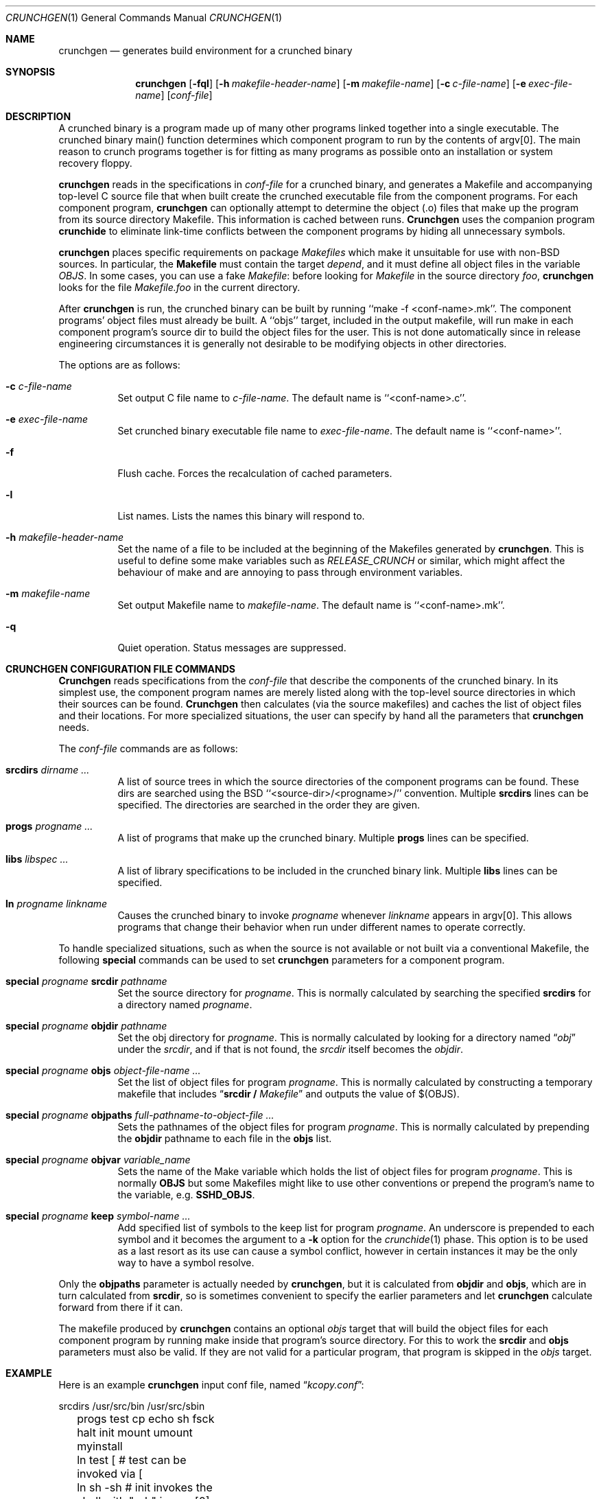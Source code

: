 .\"
.\" Copyright (c) 1994 University of Maryland
.\" All Rights Reserved.
.\"
.\" Permission to use, copy, modify, distribute, and sell this software and its
.\" documentation for any purpose is hereby granted without fee, provided that
.\" the above copyright notice appear in all copies and that both that
.\" copyright notice and this permission notice appear in supporting
.\" documentation, and that the name of U.M. not be used in advertising or
.\" publicity pertaining to distribution of the software without specific,
.\" written prior permission.  U.M. makes no representations about the
.\" suitability of this software for any purpose.  It is provided "as is"
.\" without express or implied warranty.
.\"
.\" U.M. DISCLAIMS ALL WARRANTIES WITH REGARD TO THIS SOFTWARE, INCLUDING ALL
.\" IMPLIED WARRANTIES OF MERCHANTABILITY AND FITNESS, IN NO EVENT SHALL U.M.
.\" BE LIABLE FOR ANY SPECIAL, INDIRECT OR CONSEQUENTIAL DAMAGES OR ANY DAMAGES
.\" WHATSOEVER RESULTING FROM LOSS OF USE, DATA OR PROFITS, WHETHER IN AN
.\" ACTION OF CONTRACT, NEGLIGENCE OR OTHER TORTIOUS ACTION, ARISING OUT OF OR
.\" IN CONNECTION WITH THE USE OR PERFORMANCE OF THIS SOFTWARE.
.\"
.\" Author: James da Silva, Systems Design and Analysis Group
.\"			   Computer Science Department
.\"			   University of Maryland at College Park
.\" $FreeBSD$
.\"
.Dd September 29, 1997
.Dt CRUNCHGEN 1
.Os BSD 4
.Sh NAME
.Nm \&crunchgen
.Nd generates build environment for a crunched binary
.Sh SYNOPSIS
.Nm \&crunchgen
.Op Fl fql
.Op Fl h Ar makefile-header-name
.Op Fl m Ar makefile-name
.Op Fl c Ar c-file-name
.Op Fl e Ar exec-file-name
.Op Ar conf-file
.Sh DESCRIPTION

A crunched binary is a program made up of many other programs linked
together into a single executable.  The crunched binary main()
function determines which component program to run by the contents of
argv[0].  The main reason to crunch programs together is for fitting
as many programs as possible onto an installation or system recovery
floppy.

.Pp
.Nm
reads in the specifications in
.Ar conf-file
for a crunched binary, and generates a Makefile and accompanying
top-level C source file that when built create the crunched executable
file from the component programs.  For each component program, 
.Nm crunchgen
can optionally attempt to determine the object (.o) files that make up
the program from its source directory Makefile.  This information is
cached between runs.
.Nm Crunchgen
uses the companion program
.Nm crunchide
to eliminate link-time conflicts between the component programs by
hiding all unnecessary symbols.

.Pp
.Nm 
places specific requirements on package
.Pa Makefiles
which make it unsuitable for use with non-BSD sources.  In particular, the
.Nm Makefile
must contain the target
.Ar depend ,
and it must define all object files in the variable
.Ar OBJS .
In some cases, you can use a fake
.Pa Makefile :
before looking for
.Pa Makefile
in the source directory
.Pa foo ,
.Nm
looks for the file
.Pa Makefile.foo
in the current directory.

.Pp
After
.Nm
is run, the crunched binary can be built by running ``make -f
<conf-name>.mk''.  The component programs' object files must already
be built.  A ``objs'' target, included in the output makefile, will
run make in each component program's source dir to build the object
files for the user.  This is not done automatically since in release
engineering circumstances it is generally not desirable to be
modifying objects in other directories.

.Pp
The options are as follows:
.Bl -tag -width indent
.It Fl c Ar c-file-name
Set output C file name to
.Ar c-file-name .
The default name is ``<conf-name>.c''.
.It Fl e Ar exec-file-name
Set crunched binary executable file name to
.Ar exec-file-name .
The default name is ``<conf-name>''.
.It Fl f
Flush cache.  Forces the recalculation of cached parameters.
.It Fl l
List names.  Lists the names this binary will respond to.
.It Fl h Ar makefile-header-name
Set the name of a file to be included at the beginning of the
Makefiles generated by
.Nm crunchgen .
This is useful to define some make variables such as
.Ar RELEASE_CRUNCH
or similar, which might affect the behaviour of make and
are annoying to pass through environment variables.
.It Fl m Ar makefile-name
Set output Makefile name to
.Ar makefile-name .
The default name is ``<conf-name>.mk''.
.It Fl q
Quiet operation.  Status messages are suppressed.
.El
.Sh CRUNCHGEN CONFIGURATION FILE COMMANDS

.Nm Crunchgen
reads specifications from the 
.Ar conf-file
that describe the components of the crunched binary.  In its simplest
use, the component program names are merely listed along with the
top-level source directories in which their sources can be found.
.Nm Crunchgen
then calculates (via the source makefiles) and caches the
list of object files and their locations.  For more specialized
situations, the user can specify by hand all the parameters that 
.Nm
needs.
.Pp
The
.Ar conf-file
commands are as follows:
.Bl -tag -width indent
.It Nm srcdirs Ar dirname ...
A list of source trees in which the source directories of the
component programs can be found.  These dirs are searched using the
BSD ``<source-dir>/<progname>/'' convention.  Multiple 
.Nm srcdirs
lines can be specified.  The directories are searched in the order
they are given.
.It Nm progs Ar progname ...
A list of programs that make up the crunched binary.  Multiple
.Nm progs
lines can be specified.
.It Nm libs Ar libspec ...
A list of library specifications to be included in the crunched binary link.
Multiple
.Nm libs
lines can be specified.
.It Nm ln Ar progname linkname
Causes the crunched binary to invoke
.Ar progname
whenever
.Ar linkname
appears in argv[0].  This allows programs that change their behavior when
run under different names to operate correctly. 
.El

To handle specialized situations, such as when the source is not
available or not built via a conventional Makefile, the following
.Nm special
commands can be used to set 
.Nm
parameters for a component program.
.Bl -tag -width indent
.It Nm special Ar progname Nm srcdir Ar pathname
Set the source directory for
.Ar progname .
This is normally calculated by searching the specified
.Nm srcdirs
for a directory named
.Ar progname .
.It Nm special Ar progname Nm objdir Ar pathname
Set the obj directory for
.Ar progname .
This is normally calculated by looking for a directory named
.Dq Pa obj
under the
.Ar srcdir ,
and if that is not found, the 
.Ar srcdir
itself becomes the
.Ar objdir .
.It Nm special Ar progname Nm objs Ar object-file-name ...
Set the list of object files for program
.Ar progname .
This is normally calculated by constructing a temporary makefile that includes
.Dq Nm srcdir / Pa Makefile 
and outputs the value of $(OBJS).
.It Nm special Ar progname Nm objpaths Ar full-pathname-to-object-file ...
Sets the pathnames of the object files for program
.Ar progname .
This is normally calculated by prepending the
.Nm objdir
pathname to each file in the
.Nm objs
list.
.It Nm special Ar progname Nm objvar Ar variable_name
Sets the name of the Make variable which holds the list of
object files for program
.Ar progname .
This is normally
.Nm OBJS
but some Makefiles might like to use other conventions or
prepend the program's name to the variable, e.g.
.Nm SSHD_OBJS .
.It Nm special Ar progname Nm keep Ar symbol-name ...
Add specified list of symbols to the keep list for program
.Ar progname .
An underscore is prepended to each symbol and it becomes the argument to a
.Fl k
option for the
.Xr crunchide 1
phase.
This option is to be used as a last resort as its use can cause a
symbol conflict, however in certain instances it may be the only way to
have a symbol resolve.
.El

.Pp
Only the 
.Nm objpaths
parameter is actually needed by
.Nm crunchgen ,
but it is calculated from
.Nm objdir
and
.Nm objs ,
which are in turn calculated from
.Nm srcdir ,
so is sometimes convenient to specify the earlier parameters and let 
.Nm
calculate forward from there if it can.

.Pp
The makefile produced by
.Nm
contains an optional
.Ar objs
target that will build the object files for each component program by
running make inside that program's source directory.  For this to work the
.Nm srcdir
and
.Nm objs
parameters must also be valid.  If they are not valid for a particular program, that
program is skipped in the 
.Ar objs
target.
.Sh EXAMPLE
Here is an example
.Nm
input conf file, named
.Dq Pa kcopy.conf :
.Pp
.nf
	srcdirs /usr/src/bin /usr/src/sbin

	progs test cp echo sh fsck halt init mount umount myinstall
	ln test [       # test can be invoked via [
	ln sh -sh       # init invokes the shell with "-sh" in argv[0]

	special myprog objpaths /homes/leroy/src/myinstall.o # no sources

	libs -lutil -lcrypt
.fi
.Pp
This conf file specifies a small crunched binary consisting of some
basic system utilities plus a homegrown install program ``myinstall'',
for which no source directory is specified, but its object file is
specified directly with the
.Nm special
line.
.Pp
The crunched binary ``kcopy'' can be built as follows:
.Pp
.nf
	% crunchgen -m Makefile kcopy.conf    # gen Makefile and kcopy.c
	% make objs             # build the component programs' .o files
	% make                  # build the crunched binary kcopy
	% kcopy sh              # test that this invokes a sh shell
	$			# it works!
.fi
.Pp
At this point the binary ``kcopy'' can be copied onto an install floppy
and hard-linked to the names of the component programs.
.Sh SEE ALSO
.Xr crunchide 1
.Sh CAVEATS
While
.Nm crunch
takes care to eliminate link conflicts between the component programs
of a crunched binary, conflicts are still possible between the
libraries that are linked in.  Some shuffling in the order of
libraries may be required, and in some rare cases two libraries may
have an unresolvable conflict and thus cannot be crunched together.
.Pp
Some versions of the BSD build environment do not by default build the
intermediate object file for single-source file programs.  The ``make
objs'' target must then be used to get those object files built, or
some other arrangements made.
.Sh AUTHORS
.Nm Crunch
was written by
.An James da Silva Aq jds@cs.umd.edu .
Copyright (c) 1994 University of Maryland.  All Rights Reserved.
